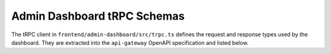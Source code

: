 Admin Dashboard tRPC Schemas
============================

The tRPC client in ``frontend/admin-dashboard/src/trpc.ts`` defines the request
and response types used by the dashboard. They are extracted into the
``api-gateway`` OpenAPI specification and listed below.

.. openapi:: ../../openapi/api-gateway.json
   :encoding: utf-8
